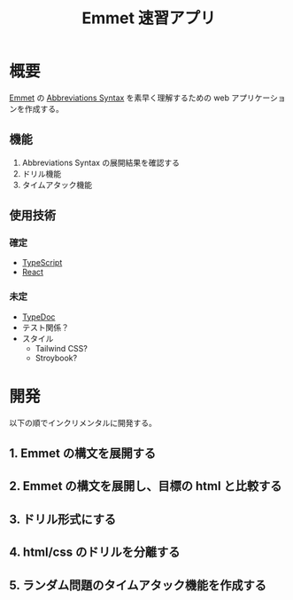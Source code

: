 #+TITLE: Emmet 速習アプリ
#+LINK: emmet https://emmet.io/

* 概要

[[emmet][Emmet]] の [[https://docs.emmet.io/abbreviations/syntax/][Abbreviations Syntax]] を素早く理解するための web アプリケーションを作成する。

** 機能

1. Abbreviations Syntax の展開結果を確認する
2. ドリル機能
3. タイムアタック機能

** 使用技術

*** 確定

- [[https://www.typescriptlang.org/][TypeScript]]
- [[https://react.dev/][React]]

*** 未定

- [[https://typedoc.org/][TypeDoc]]
- テスト関係？
- スタイル
  - Tailwind CSS?
  - Stroybook?

* 開発

以下の順でインクリメンタルに開発する。

** 1. Emmet の構文を展開する

[[./plan/emmet-1.png]]

** 2. Emmet の構文を展開し、目標の html と比較する

[[./plan/emmet-2.png]]

** 3. ドリル形式にする

[[./plan/emmet-3.png]]

** 4. html/css のドリルを分離する

[[./plan/emmet-4.png]]

** 5. ランダム問題のタイムアタック機能を作成する

[[./plan/emmet-5.png]]


